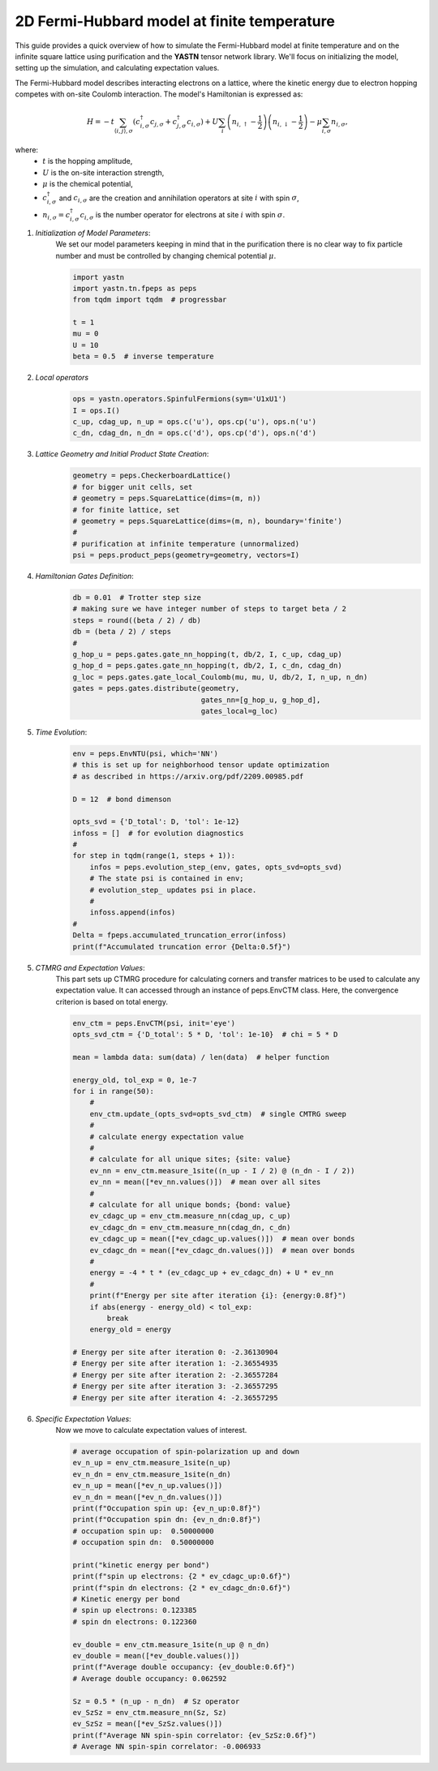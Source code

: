 2D Fermi-Hubbard model at finite temperature
============================================

This guide provides a quick overview of how to simulate the Fermi-Hubbard model at finite temperature
and on the infinite square lattice using purification and the **YASTN** tensor network library.
We'll focus on initializing the model, setting up the simulation, and calculating expectation values.

The Fermi-Hubbard model describes interacting electrons on a lattice,
where the kinetic energy due to electron hopping competes with on-site Coulomb interaction.
The model's Hamiltonian is expressed as:

.. math::

    H = -t \sum_{\langle i, j \rangle, \sigma} (c_{i, \sigma}^\dagger c_{j, \sigma} + c_{j, \sigma}^\dagger c_{i, \sigma}) + U \sum_i \left( n_{i, \uparrow} - \frac{1}{2} \right) \left(n_{i, \downarrow} - \frac{1}{2} \right) - \mu \sum_{i, \sigma} n_{i, \sigma},

where:
    - :math:`t` is the hopping amplitude,
    - :math:`U` is the on-site interaction strength,
    - :math:`\mu` is the chemical potential,
    - :math:`c_{i, \sigma}^\dagger` and :math:`c_{i, \sigma}` are the creation and annihilation operators at site :math:`i` with spin :math:`\sigma`,
    - :math:`n_{i, \sigma} = c_{i, \sigma}^\dagger c_{i, \sigma}` is the number operator for electrons at site :math:`i` with spin :math:`\sigma`.


1. *Initialization of Model Parameters*:
    We set our model parameters keeping in mind that in the purification there is no clear way to fix particle number
    and must be controlled by changing chemical potential :math:`\mu`.

    .. code-block:: python

        import yastn
        import yastn.tn.fpeps as peps
        from tqdm import tqdm  # progressbar

        t = 1
        mu = 0
        U = 10
        beta = 0.5  # inverse temperature

2. *Local operators*
    .. code-block:: python

        ops = yastn.operators.SpinfulFermions(sym='U1xU1')
        I = ops.I()
        c_up, cdag_up, n_up = ops.c('u'), ops.cp('u'), ops.n('u')
        c_dn, cdag_dn, n_dn = ops.c('d'), ops.cp('d'), ops.n('d')


3. *Lattice Geometry and Initial Product State Creation*:
    .. code-block:: python

        geometry = peps.CheckerboardLattice()
        # for bigger unit cells, set
        # geometry = peps.SquareLattice(dims=(m, n))
        # for finite lattice, set
        # geometry = peps.SquareLattice(dims=(m, n), boundary='finite')
        #
        # purification at infinite temperature (unnormalized)
        psi = peps.product_peps(geometry=geometry, vectors=I)


4. *Hamiltonian Gates Definition*:
    .. code-block:: python

        db = 0.01  # Trotter step size
        # making sure we have integer number of steps to target beta / 2
        steps = round((beta / 2) / db)
        db = (beta / 2) / steps
        #
        g_hop_u = peps.gates.gate_nn_hopping(t, db/2, I, c_up, cdag_up)
        g_hop_d = peps.gates.gate_nn_hopping(t, db/2, I, c_dn, cdag_dn)
        g_loc = peps.gates.gate_local_Coulomb(mu, mu, U, db/2, I, n_up, n_dn)
        gates = peps.gates.distribute(geometry,
                                      gates_nn=[g_hop_u, g_hop_d],
                                      gates_local=g_loc)


5. *Time Evolution*:
    .. code-block:: python

        env = peps.EnvNTU(psi, which='NN')
        # this is set up for neighborhood tensor update optimization
        # as described in https://arxiv.org/pdf/2209.00985.pdf

        D = 12  # bond dimenson

        opts_svd = {'D_total': D, 'tol': 1e-12}
        infoss = []  # for evolution diagnostics
        #
        for step in tqdm(range(1, steps + 1)):
            infos = peps.evolution_step_(env, gates, opts_svd=opts_svd)
            # The state psi is contained in env;
            # evolution_step_ updates psi in place.
            #
            infoss.append(infos)
        #
        Delta = fpeps.accumulated_truncation_error(infoss)
        print(f"Accumulated truncation error {Delta:0.5f}")


5. *CTMRG and Expectation Values*:
    This part sets up CTMRG procedure for calculating corners and
    transfer matrices to be used to calculate any expectation value.
    It can accessed through an instance of peps.EnvCTM class.
    Here, the convergence criterion is based on total energy.

    .. code-block:: python

        env_ctm = peps.EnvCTM(psi, init='eye')
        opts_svd_ctm = {'D_total': 5 * D, 'tol': 1e-10}  # chi = 5 * D

        mean = lambda data: sum(data) / len(data)  # helper function

        energy_old, tol_exp = 0, 1e-7
        for i in range(50):
            #
            env_ctm.update_(opts_svd=opts_svd_ctm)  # single CMTRG sweep
            #
            # calculate energy expectation value
            #
            # calculate for all unique sites; {site: value}
            ev_nn = env_ctm.measure_1site((n_up - I / 2) @ (n_dn - I / 2))
            ev_nn = mean([*ev_nn.values()])  # mean over all sites
            #
            # calculate for all unique bonds; {bond: value}
            ev_cdagc_up = env_ctm.measure_nn(cdag_up, c_up)
            ev_cdagc_dn = env_ctm.measure_nn(cdag_dn, c_dn)
            ev_cdagc_up = mean([*ev_cdagc_up.values()])  # mean over bonds
            ev_cdagc_dn = mean([*ev_cdagc_dn.values()])  # mean over bonds
            #
            energy = -4 * t * (ev_cdagc_up + ev_cdagc_dn) + U * ev_nn
            #
            print(f"Energy per site after iteration {i}: {energy:0.8f}")
            if abs(energy - energy_old) < tol_exp:
                break
            energy_old = energy

        # Energy per site after iteration 0: -2.36130904
        # Energy per site after iteration 1: -2.36554935
        # Energy per site after iteration 2: -2.36557284
        # Energy per site after iteration 3: -2.36557295
        # Energy per site after iteration 4: -2.36557295


6. *Specific Expectation Values*:
    Now we move to calculate expectation values of interest.

    .. code-block:: python

        # average occupation of spin-polarization up and down
        ev_n_up = env_ctm.measure_1site(n_up)
        ev_n_dn = env_ctm.measure_1site(n_dn)
        ev_n_up = mean([*ev_n_up.values()])
        ev_n_dn = mean([*ev_n_dn.values()])
        print(f"Occupation spin up: {ev_n_up:0.8f}")
        print(f"Occupation spin dn: {ev_n_dn:0.8f}")
        # occupation spin up:  0.50000000
        # occupation spin dn:  0.50000000

        print("kinetic energy per bond")
        print(f"spin up electrons: {2 * ev_cdagc_up:0.6f}")
        print(f"spin dn electrons: {2 * ev_cdagc_dn:0.6f}")
        # Kinetic energy per bond
        # spin up electrons: 0.123385
        # spin dn electrons: 0.122360

        ev_double = env_ctm.measure_1site(n_up @ n_dn)
        ev_double = mean([*ev_double.values()])
        print(f"Average double occupancy: {ev_double:0.6f}")
        # Average double occupancy: 0.062592

        Sz = 0.5 * (n_up - n_dn)  # Sz operator
        ev_SzSz = env_ctm.measure_nn(Sz, Sz)
        ev_SzSz = mean([*ev_SzSz.values()])
        print(f"Average NN spin-spin correlator: {ev_SzSz:0.6f}")
        # Average NN spin-spin correlator: -0.006933
